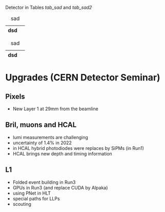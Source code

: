 Detector in Tables [[tab_sad]] and [[tab_sad2]]

#+NAME: tab_sad
#+CAPTION: sad
| dsd |   |
|-----+---|

#+NAME: tab_sad2
#+CAPTION: sad
| dsd |   |
|-----+---|

* Upgrades (CERN Detector Seminar)
** Pixels
+ New Layer 1 at 29mm from the beamline
** Bril, muons and HCAL
+ lumi measurements are challenging
+ uncertainty of 1.4% in 2022
+ in HCAL hybrid photodiodes were replaces by SiPMs (in Run1)
+ HCAL brings new depth and timing information
** L1
+ Folded event building in Run3
+ GPUs in Run3 (and replace CUDA by Alpaka)
+ using PNet in HLT
+ special paths for LLPs
+ scouting
